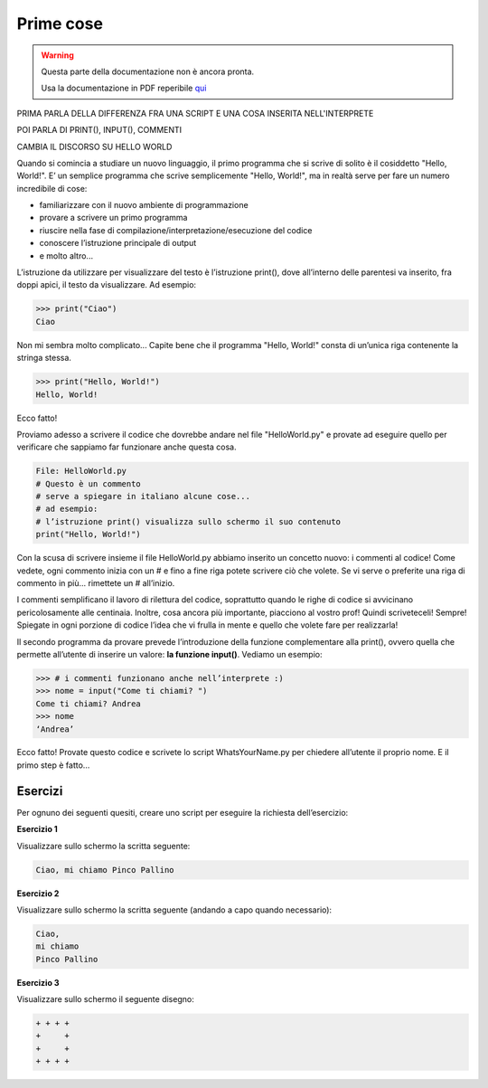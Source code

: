 ==========
Prime cose
==========


.. warning::
    Questa parte della documentazione non è ancora pronta.

    Usa la documentazione in PDF reperibile `qui <https://www.adjam.org/next/index.php/s/egW7AnHxcif8n27?path=%2FPYTHON>`_


.. ++++++++++++++++++++++++++++++++++++++++++++++++++++++++++++++++++++++++++++++++++++++++++++++++++++++++++++++++++++


PRIMA PARLA DELLA DIFFERENZA FRA UNA SCRIPT E UNA COSA INSERITA NELL'INTERPRETE

POI PARLA DI PRINT(), INPUT(), COMMENTI

CAMBIA IL DISCORSO SU HELLO WORLD

Quando si comincia a studiare un nuovo linguaggio, il primo programma che si scrive di solito è il cosiddetto "Hello, World!". 
E’ un semplice programma che scrive semplicemente "Hello, World!", ma in realtà serve per fare un numero incredibile di cose:

* familiarizzare con il nuovo ambiente di programmazione
* provare a scrivere un primo programma
* riuscire nella fase di compilazione/interpretazione/esecuzione del codice
* conoscere l’istruzione principale di output
* e molto altro...

L’istruzione da utilizzare per visualizzare del testo è l’istruzione print(), dove all’interno delle parentesi va inserito, fra doppi apici, 
il testo da visualizzare. Ad esempio:

.. code:: python

    >>> print("Ciao")
    Ciao


Non mi sembra molto complicato... Capite bene che il programma "Hello, World!" consta di un’unica riga contenente la stringa stessa.

.. code:: python

    >>> print("Hello, World!")
    Hello, World!


Ecco fatto!

Proviamo adesso a scrivere il codice che dovrebbe andare nel file "HelloWorld.py" e provate ad eseguire quello per verificare che sappiamo far 
funzionare anche questa cosa.

.. code:: python

    File: HelloWorld.py
    # Questo è un commento
    # serve a spiegare in italiano alcune cose...
    # ad esempio:
    # l’istruzione print() visualizza sullo schermo il suo contenuto
    print("Hello, World!")

Con la scusa di scrivere insieme il file HelloWorld.py abbiamo inserito un concetto nuovo: i commenti al codice!
Come vedete, ogni commento inizia con un # e fino a fine riga potete scrivere ciò che volete. Se vi serve o preferite una riga di commento in più... 
rimettete un # all’inizio.

I commenti semplificano il lavoro di rilettura del codice, soprattutto quando le righe di codice si avvicinano pericolosamente alle centinaia. 
Inoltre, cosa ancora più importante, piacciono al vostro prof! Quindi scriveteceli! Sempre! Spiegate in ogni porzione di codice l’idea che vi frulla 
in mente e quello che volete fare per realizzarla!


Il secondo programma da provare prevede l’introduzione della funzione complementare alla print(), ovvero quella che permette all’utente di inserire un valore: 
**la funzione input()**. Vediamo un esempio:

.. code:: python

    >>> # i commenti funzionano anche nell’interprete :)
    >>> nome = input("Come ti chiami? ")
    Come ti chiami? Andrea
    >>> nome
    ‘Andrea’

Ecco fatto! Provate questo codice e scrivete lo script WhatsYourName.py per chiedere all’utente il proprio nome. E il primo step è fatto…



Esercizi
========


Per ognuno dei seguenti quesiti, creare uno script per eseguire la richiesta dell’esercizio:


**Esercizio 1**

Visualizzare sullo schermo la scritta seguente:

.. code::

    Ciao, mi chiamo Pinco Pallino


.. line::


**Esercizio 2**

Visualizzare sullo schermo la scritta seguente (andando a capo quando necessario):


.. code::
    
    Ciao, 
    mi chiamo 
    Pinco Pallino

.. line::


**Esercizio 3**

Visualizzare sullo schermo il seguente disegno:

.. code::

    + + + +
    +     +
    +     +
    + + + +

